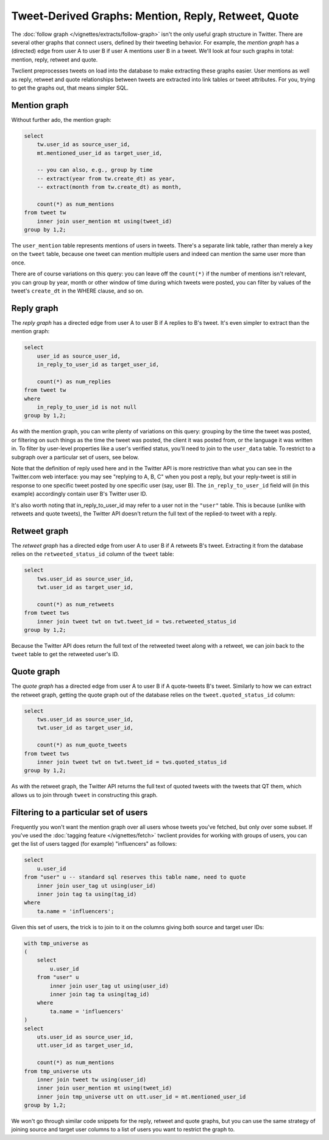 ========================================================
  Tweet-Derived Graphs: Mention, Reply, Retweet, Quote
========================================================

The :doc:`follow graph </vignettes/extracts/follow-graph>` isn't the only
useful graph structure in Twitter. There are several other graphs that connect
users, defined by their tweeting behavior. For example, the *mention graph* has
a (directed) edge from user A to user B if user A mentions user B in a tweet.
We'll look at four such graphs in total: mention, reply, retweet and quote.

Twclient preprocesses tweets on load into the database to make extracting these
graphs easier. User mentions as well as reply, retweet and quote relationships
between tweets are extracted into link tables or tweet attributes. For you,
trying to get the graphs out, that means simpler SQL.

-----------------
  Mention graph
-----------------

Without further ado, the mention graph:

.. code-block:: sql

    select
        tw.user_id as source_user_id,
        mt.mentioned_user_id as target_user_id,

        -- you can also, e.g., group by time
        -- extract(year from tw.create_dt) as year,
        -- extract(month from tw.create_dt) as month,

        count(*) as num_mentions
    from tweet tw
        inner join user_mention mt using(tweet_id)
    group by 1,2;

The ``user_mention`` table represents mentions of users in tweets. There's a
separate link table, rather than merely a key on the ``tweet`` table, because
one tweet can mention multiple users and indeed can mention the same user more
than once.

There are of course variations on this query: you can leave off the
``count(*)`` if the number of mentions isn't relevant, you can group by year,
month or other window of time during which tweets were posted, you can filter
by values of the tweet's ``create_dt`` in the WHERE clause, and so on.

---------------
  Reply graph
---------------

The *reply graph* has a directed edge from user A to user B if A replies to B's
tweet. It's even simpler to extract than the mention graph:

.. code-block:: sql

    select
        user_id as source_user_id,
        in_reply_to_user_id as target_user_id,

        count(*) as num_replies
    from tweet tw
    where
        in_reply_to_user_id is not null
    group by 1,2;

As with the mention graph, you can write plenty of variations on this query:
grouping by the time the tweet was posted, or filtering on such things as the
time the tweet was posted, the client it was posted from, or the language it
was written in. To filter by user-level properties like a user's verified
status, you'll need to join to the ``user_data`` table. To restrict to a
subgraph over a particular set of users, see below.

Note that the definition of reply used here and in the Twitter API is more
restrictive than what you can see in the Twitter.com web interface: you may
see "replying to A, B, C" when you post a reply, but your reply-tweet is still
in response to one specific tweet posted by one specific user (say, user B).
The ``in_reply_to_user_id`` field will (in this example) accordingly contain
user B's Twitter user ID.

It's also worth noting that in_reply_to_user_id may refer to a user not in the
``"user"`` table. This is because (unlike with retweets and quote tweets), the
Twitter API doesn't return the full text of the replied-to tweet with a reply.

-----------------
  Retweet graph
-----------------

The *retweet graph* has a directed edge from user A to user B if A retweets B's
tweet. Extracting it from the database relies on the ``retweeted_status_id``
column of the ``tweet`` table:

.. code-block:: sql

    select
        tws.user_id as source_user_id,
        twt.user_id as target_user_id,

        count(*) as num_retweets
    from tweet tws
        inner join tweet twt on twt.tweet_id = tws.retweeted_status_id
    group by 1,2;

Because the Twitter API does return the full text of the retweeted tweet along
with a retweet, we can join back to the ``tweet`` table to get the retweeted
user's ID.

---------------
  Quote graph
---------------

The *quote graph* has a directed edge from user A to user B if A quote-tweets
B's tweet. Similarly to how we can extract the retweet graph, getting the quote
graph out of the database relies on the ``tweet.quoted_status_id`` column:

.. code-block:: sql

    select
        tws.user_id as source_user_id,
        twt.user_id as target_user_id,

        count(*) as num_quote_tweets
    from tweet tws
        inner join tweet twt on twt.tweet_id = tws.quoted_status_id
    group by 1,2;

As with the retweet graph, the Twitter API returns the full text of quoted
tweets with the tweets that QT them, which allows us to join through ``tweet``
in constructing this graph.

------------------------------------------
  Filtering to a particular set of users
------------------------------------------

Frequently you won't want the mention graph over all users whose tweets you've
fetched, but only over some subset. If you've used the :doc:`tagging feature
</vignettes/fetch>` twclient provides for working with groups of users, you can
get the list of users tagged (for example) "influencers" as follows:

.. code-block:: sql

    select
        u.user_id
    from "user" u -- standard sql reserves this table name, need to quote
        inner join user_tag ut using(user_id)
        inner join tag ta using(tag_id)
    where
        ta.name = 'influencers';

Given this set of users, the trick is to join to it on the columns giving both
source and target user IDs:

.. code-block:: sql

    with tmp_universe as
    (
        select
            u.user_id
        from "user" u
            inner join user_tag ut using(user_id)
            inner join tag ta using(tag_id)
        where
            ta.name = 'influencers'
    )
    select
        uts.user_id as source_user_id,
        utt.user_id as target_user_id,

        count(*) as num_mentions
    from tmp_universe uts
        inner join tweet tw using(user_id)
        inner join user_mention mt using(tweet_id)
        inner join tmp_universe utt on utt.user_id = mt.mentioned_user_id
    group by 1,2;

We won't go through similar code snippets for the reply, retweet and quote
graphs, but you can use the same strategy of joining source and target user
columns to a list of users you want to restrict the graph to.

